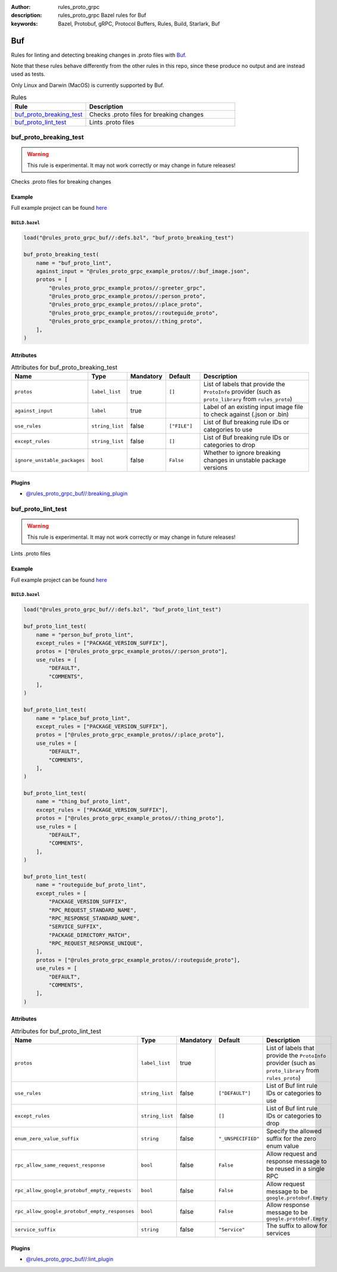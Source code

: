 :author: rules_proto_grpc
:description: rules_proto_grpc Bazel rules for Buf
:keywords: Bazel, Protobuf, gRPC, Protocol Buffers, Rules, Build, Starlark, Buf


Buf
===

Rules for linting and detecting breaking changes in .proto files with `Buf <https://buf.build>`_.

Note that these rules behave differently from the other rules in this repo, since these produce no output and are instead used as tests.

Only Linux and Darwin (MacOS) is currently supported by Buf.

.. list-table:: Rules
   :widths: 1 2
   :header-rows: 1

   * - Rule
     - Description
   * - `buf_proto_breaking_test`_
     - Checks .proto files for breaking changes
   * - `buf_proto_lint_test`_
     - Lints .proto files

.. _buf_proto_breaking_test:

buf_proto_breaking_test
-----------------------

.. warning:: This rule is experimental. It may not work correctly or may change in future releases!

Checks .proto files for breaking changes

Example
*******

Full example project can be found `here <https://github.com/rules-proto-grpc/rules_proto_grpc/tree/master/examples/buf/buf_proto_breaking_test>`__

``BUILD.bazel``
^^^^^^^^^^^^^^^

.. code-block:: python

   load("@rules_proto_grpc_buf//:defs.bzl", "buf_proto_breaking_test")
   
   buf_proto_breaking_test(
       name = "buf_proto_lint",
       against_input = "@rules_proto_grpc_example_protos//:buf_image.json",
       protos = [
           "@rules_proto_grpc_example_protos//:greeter_grpc",
           "@rules_proto_grpc_example_protos//:person_proto",
           "@rules_proto_grpc_example_protos//:place_proto",
           "@rules_proto_grpc_example_protos//:routeguide_proto",
           "@rules_proto_grpc_example_protos//:thing_proto",
       ],
   )

Attributes
**********

.. list-table:: Attributes for buf_proto_breaking_test
   :widths: 1 1 1 1 4
   :header-rows: 1

   * - Name
     - Type
     - Mandatory
     - Default
     - Description
   * - ``protos``
     - ``label_list``
     - true
     - ``[]``
     - List of labels that provide the ``ProtoInfo`` provider (such as ``proto_library`` from ``rules_proto``)
   * - ``against_input``
     - ``label``
     - true
     - 
     - Label of an existing input image file to check against (.json or .bin)
   * - ``use_rules``
     - ``string_list``
     - false
     - ``["FILE"]``
     - List of Buf breaking rule IDs or categories to use
   * - ``except_rules``
     - ``string_list``
     - false
     - ``[]``
     - List of Buf breaking rule IDs or categories to drop
   * - ``ignore_unstable_packages``
     - ``bool``
     - false
     - ``False``
     - Whether to ignore breaking changes in unstable package versions

Plugins
*******

- `@rules_proto_grpc_buf//:breaking_plugin <https://github.com/rules-proto-grpc/rules_proto_grpc/blob/master/buf/BUILD.bazel>`__

.. _buf_proto_lint_test:

buf_proto_lint_test
-------------------

.. warning:: This rule is experimental. It may not work correctly or may change in future releases!

Lints .proto files

Example
*******

Full example project can be found `here <https://github.com/rules-proto-grpc/rules_proto_grpc/tree/master/examples/buf/buf_proto_lint_test>`__

``BUILD.bazel``
^^^^^^^^^^^^^^^

.. code-block:: python

   load("@rules_proto_grpc_buf//:defs.bzl", "buf_proto_lint_test")
   
   buf_proto_lint_test(
       name = "person_buf_proto_lint",
       except_rules = ["PACKAGE_VERSION_SUFFIX"],
       protos = ["@rules_proto_grpc_example_protos//:person_proto"],
       use_rules = [
           "DEFAULT",
           "COMMENTS",
       ],
   )
   
   buf_proto_lint_test(
       name = "place_buf_proto_lint",
       except_rules = ["PACKAGE_VERSION_SUFFIX"],
       protos = ["@rules_proto_grpc_example_protos//:place_proto"],
       use_rules = [
           "DEFAULT",
           "COMMENTS",
       ],
   )
   
   buf_proto_lint_test(
       name = "thing_buf_proto_lint",
       except_rules = ["PACKAGE_VERSION_SUFFIX"],
       protos = ["@rules_proto_grpc_example_protos//:thing_proto"],
       use_rules = [
           "DEFAULT",
           "COMMENTS",
       ],
   )
   
   buf_proto_lint_test(
       name = "routeguide_buf_proto_lint",
       except_rules = [
           "PACKAGE_VERSION_SUFFIX",
           "RPC_REQUEST_STANDARD_NAME",
           "RPC_RESPONSE_STANDARD_NAME",
           "SERVICE_SUFFIX",
           "PACKAGE_DIRECTORY_MATCH",
           "RPC_REQUEST_RESPONSE_UNIQUE",
       ],
       protos = ["@rules_proto_grpc_example_protos//:routeguide_proto"],
       use_rules = [
           "DEFAULT",
           "COMMENTS",
       ],
   )

Attributes
**********

.. list-table:: Attributes for buf_proto_lint_test
   :widths: 1 1 1 1 4
   :header-rows: 1

   * - Name
     - Type
     - Mandatory
     - Default
     - Description
   * - ``protos``
     - ``label_list``
     - true
     - 
     - List of labels that provide the ``ProtoInfo`` provider (such as ``proto_library`` from ``rules_proto``)
   * - ``use_rules``
     - ``string_list``
     - false
     - ``["DEFAULT"]``
     - List of Buf lint rule IDs or categories to use
   * - ``except_rules``
     - ``string_list``
     - false
     - ``[]``
     - List of Buf lint rule IDs or categories to drop
   * - ``enum_zero_value_suffix``
     - ``string``
     - false
     - ``"_UNSPECIFIED"``
     - Specify the allowed suffix for the zero enum value
   * - ``rpc_allow_same_request_response``
     - ``bool``
     - false
     - ``False``
     - Allow request and response message to be reused in a single RPC
   * - ``rpc_allow_google_protobuf_empty_requests``
     - ``bool``
     - false
     - ``False``
     - Allow request message to be ``google.protobuf.Empty``
   * - ``rpc_allow_google_protobuf_empty_responses``
     - ``bool``
     - false
     - ``False``
     - Allow response message to be ``google.protobuf.Empty``
   * - ``service_suffix``
     - ``string``
     - false
     - ``"Service"``
     - The suffix to allow for services

Plugins
*******

- `@rules_proto_grpc_buf//:lint_plugin <https://github.com/rules-proto-grpc/rules_proto_grpc/blob/master/buf/BUILD.bazel>`__

